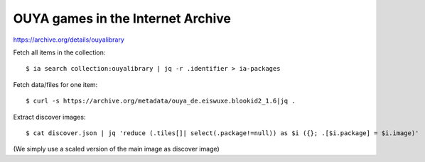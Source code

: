 **********************************
OUYA games in the Internet Archive
**********************************

https://archive.org/details/ouyalibrary

Fetch all items in the collection::

  $ ia search collection:ouyalibrary | jq -r .identifier > ia-packages

Fetch data/files for one item::

  $ curl -s https://archive.org/metadata/ouya_de.eiswuxe.blookid2_1.6|jq .

Extract discover images::

  $ cat discover.json | jq 'reduce (.tiles[]| select(.package!=null)) as $i ({}; .[$i.package] = $i.image)'

(We simply use a scaled version of the main image as discover image)
